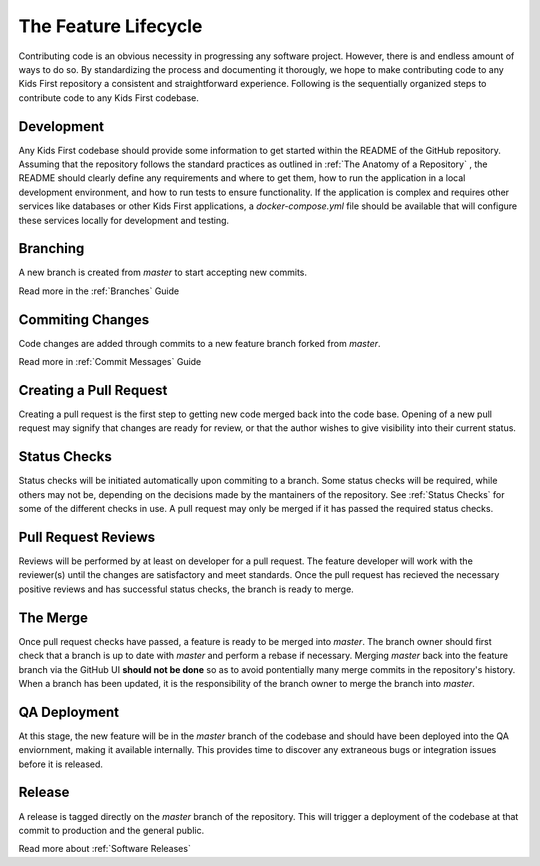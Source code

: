 *********************
The Feature Lifecycle
*********************

Contributing code is an obvious necessity in progressing any software project.
However, there is and endless amount of ways to do so.
By standardizing the process and documenting it thorougly, we hope to make contributing code to any Kids First repository a consistent and straightforward experience.
Following is the sequentially organized steps to contribute code to any Kids First codebase.

Development
===========

Any Kids First codebase should provide some information to get started within the README of the GitHub repository.
Assuming that the repository follows the standard practices as outlined in :ref:`The Anatomy of a Repository` , the README should clearly define any requirements and where to get them, how to run the application in a local development environment, and how to run tests to ensure functionality.
If the application is complex and requires other services like databases or other Kids First applications, a `docker-compose.yml` file should be available that will configure these services locally for development and testing.

Branching
=========

A new branch is created from `master` to start accepting new commits.

Read more in the :ref:`Branches` Guide

Commiting Changes
=================

Code changes are added through commits to a new feature branch forked from `master`.

Read more in :ref:`Commit Messages` Guide

Creating a Pull Request
=======================

Creating a pull request is the first step to getting new code merged back into the code base.
Opening of a new pull request may signify that changes are ready for review, or that the author wishes to give visibility into their current status.

Status Checks
=============

Status checks will be initiated automatically upon commiting to a branch.
Some status checks will be required, while others may not be, depending on the decisions made by the mantainers of the repository.
See :ref:`Status Checks` for some of the different checks in use.
A pull request may only be merged if it has passed the required status checks.

Pull Request Reviews
====================

Reviews will be performed by at least on developer for a pull request.
The feature developer will work with the reviewer(s) until the changes are satisfactory and meet standards.
Once the pull request has recieved the necessary positive reviews and has successful status checks, the branch is ready to merge.

The Merge
=========

Once pull request checks have passed, a feature is ready to be merged into `master`.
The branch owner should first check that a branch is up to date with `master` and perform a rebase if necessary.
Merging `master` back into the feature branch via the GitHub UI **should not be done** so as to avoid pontentially many merge commits in the repository's history.
When a branch has been updated, it is the responsibility of the branch owner to merge the branch into `master`.

QA Deployment
=============

At this stage, the new feature will be in the `master` branch of the codebase and should have been deployed into the QA enviornment, making it available internally.
This provides time to discover any extraneous bugs or integration issues before it is released.

Release
=======

A release is tagged directly on the `master` branch of the repository.
This will trigger a deployment of the codebase at that commit to production and the general public.

Read more about :ref:`Software Releases`
